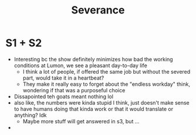 #+title: Severance

* S1 + S2
- Interesting bc the show definitely minimizes how bad the working conditions at Lumon, we see a pleasant day-to-day life
  - I think a lot of people, if offered the same job but without the severed part, would take it in a heartbeat? 
  - They make it really easy to forget about the "endless workday" think, wondering if that was a purposeful choice
- Dissapointed teh goats meant nothing lol
- also like, the numbers were kinda stupid I think, just doesn't make sense to have humans doing that kinda work or that it would translate or anything? Idk
  - Maybe more stuff will get answered in s3, but ...
- 
